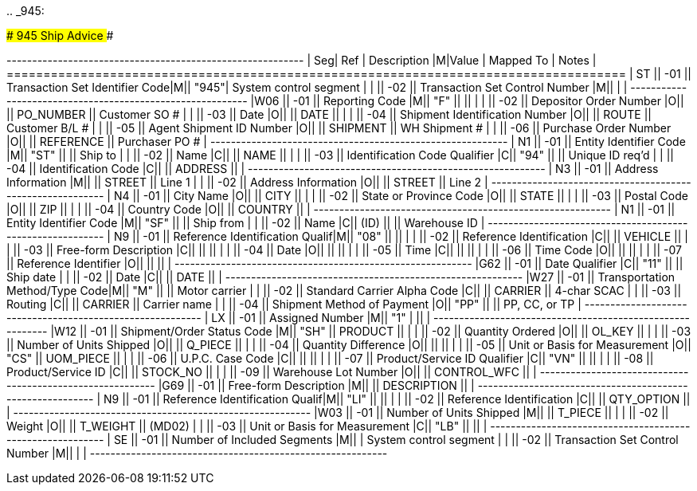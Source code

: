 ..
_945:

############################# 945 Ship Advice #############################

+---+----+----------------------+-+-----+----------+-------------+ | Seg| Ref  | Description                     |M|Value  | Mapped To    | Notes             | +====+======+=================================+=+=======+==============+===================+ | ST || -01 || Transaction Set Identifier Code|M|| "945"| System control segment           | |    || -02 || Transaction Set Control Number |M||      |                                  | +---+----+----------------------+-+-----+----------+-------------+ |W06 || -01 || Reporting Code                 |M|| "F"  ||             ||                  | |    || -02 || Depositor Order Number         |O||      || PO_NUMBER   || Customer SO #    | |    || -03 || Date                           |O||      || DATE        ||                  | |    || -04 || Shipment Identification Number |O||      || ROUTE       || Customer B/L #   | |    || -05 || Agent Shipment ID Number       |O||      || SHIPMENT    || WH Shipment #    | |    || -06 || Purchase Order Number          |O||      || REFERENCE   || Purchaser PO #   | +---+----+----------------------+-+-----+----------+-------------+ | N1 || -01 || Entity Identifier Code         |M|| "ST" ||             || Ship to          | |    || -02 || Name                           |C||      || NAME        ||                  | |    || -03 || Identification Code Qualifier  |C|| "94" ||             || Unique ID req'd  | |    || -04 || Identification Code            |C||      || ADDRESS     ||                  | +---+----+----------------------+-+-----+----------+-------------+ | N3 || -01 || Address Information            |M||      || STREET      || Line 1           | |    || -02 || Address Information            |O||      || STREET      || Line 2           | +---+----+----------------------+-+-----+----------+-------------+ | N4 || -01 || City Name                      |O||      || CITY        ||                  | |    || -02 || State or Province Code         |O||      || STATE       ||                  | |    || -03 || Postal Code                    |O||      || ZIP         ||                  | |    || -04 || Country Code                   |O||      || COUNTRY     ||                  | +---+----+----------------------+-+-----+----------+-------------+ | N1 || -01 || Entity Identifier Code         |M|| "SF" ||             || Ship from        | |    || -02 || Name                           |C|| (ID) ||             || Warehouse ID     | +---+----+----------------------+-+-----+----------+-------------+ | N9 || -01 || Reference Identification Qualif|M|| "08" ||             ||                  | |    || -02 || Reference Identification       |C||      || VEHICLE     ||                  | |    || -03 || Free-form Description          |C||      ||             ||                  | |    || -04 || Date                           |O||      ||             ||                  | |    || -05 || Time                           |C||      ||             ||                  | |    || -06 || Time Code                      |O||      ||             ||                  | |    || -07 || Reference Identifier           |O||      ||             ||                  | +---+----+----------------------+-+-----+----------+-------------+ |G62 || -01 || Date Qualifier                 |C|| "11" ||             || Ship date        | |    || -02 || Date                           |C||      || DATE        ||                  | +---+----+----------------------+-+-----+----------+-------------+ |W27 || -01 || Transportation Method/Type Code|M|| "M"  ||             || Motor carrier    | |    || -02 || Standard Carrier Alpha Code    |C||      || CARRIER     || 4-char SCAC      | |    || -03 || Routing                        |C||      || CARRIER     || Carrier name     | |    || -04 || Shipment Method of Payment     |O|| "PP" ||             || PP, CC, or TP    | +---+----+----------------------+-+-----+----------+-------------+ | LX || -01 || Assigned Number                |M|| "1"  |              ||                  | +---+----+----------------------+-+-----+----------+-------------+ |W12 || -01 || Shipment/Order Status Code     |M|| "SH" || PRODUCT     ||                  | |    || -02 || Quantity Ordered               |O||      || OL_KEY      ||                  | |    || -03 || Number of Units Shipped        |O||      || Q_PIECE     ||                  | |    || -04 || Quantity Difference            |O||      ||             ||                  | |    || -05 || Unit or Basis for Measurement  |O|| "CS" || UOM_PIECE   ||                  | |    || -06 || U.P.C.
Case Code               |C||      ||             ||                  | |    || -07 || Product/Service ID Qualifier   |C|| "VN" ||             ||                  | |    || -08 || Product/Service ID             |C||      || STOCK_NO    ||                  | |    || -09 || Warehouse Lot Number           |O||      || CONTROL_WFC ||                  | +---+----+----------------------+-+-----+----------+-------------+ |G69 || -01 || Free-form Description          |M||      || DESCRIPTION ||                  | +---+----+----------------------+-+-----+----------+-------------+ | N9 || -01 || Reference Identification Qualif|M|| "LI" ||             ||                  | |    || -02 || Reference Identification       |C||      || QTY_OPTION  ||                  | +---+----+----------------------+-+-----+----------+-------------+ |W03 || -01 || Number of Units Shipped        |M||      || T_PIECE     ||                  | |    || -02 || Weight                         |O||      || T_WEIGHT    || (MD02)           | |    || -03 || Unit or Basis for Measurement  |C|| "LB" ||             ||                  | +---+----+----------------------+-+-----+----------+-------------+ | SE || -01 || Number of Included Segments    |M||      | System control segment           | |    || -02 || Transaction Set Control Number |M||      |                                  | +---+----+----------------------+-+-----+----------+-------------+
